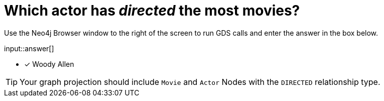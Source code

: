:type: freetext

[.question.freetext]
= Which actor has _directed_ the most movies?

Use the Neo4j Browser window to the right of the screen to run GDS calls and enter the answer in the box below.

input::answer[]

* [x] Woody Allen

// Once you have entered the answer, click the **Check Answer** button below to continue.

[TIP]
====
Your graph projection should include `Movie` and `Actor` Nodes with the `DIRECTED` relationship type.
====